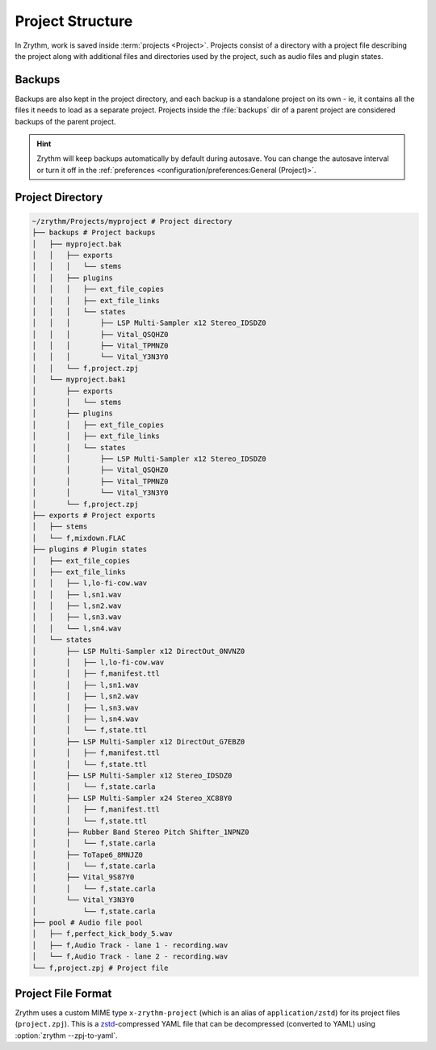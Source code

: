 .. This is part of the Zrythm Manual.
   Copyright (C) 2019-2021 Alexandros Theodotou <alex at zrythm dot org>
   See the file index.rst for copying conditions.

Project Structure
=================

In Zrythm, work is saved inside
:term:`projects <Project>`.
Projects consist of a directory with a project
file describing the project along with additional
files and directories used by the project, such as
audio files and plugin states.

Backups
-------
Backups are also kept in the project directory,
and each backup is a standalone project
on its own - ie, it contains all the files it needs
to load as a separate project.
Projects inside the :file:`backups` dir of a
parent project are considered backups of the
parent project.

.. hint::
  Zrythm will keep backups automatically by default
  during autosave.
  You can change the autosave interval or turn it off
  in the
  :ref:`preferences <configuration/preferences:General (Project)>`.

Project Directory
-----------------

.. code-block:: tree

    ~/zrythm/Projects/myproject # Project directory
    ├── backups # Project backups
    │   ├── myproject.bak
    │   │   ├── exports
    │   │   │   └── stems
    │   │   ├── plugins
    │   │   │   ├── ext_file_copies
    │   │   │   ├── ext_file_links
    │   │   │   └── states
    │   │   │       ├── LSP Multi-Sampler x12 Stereo_IDSDZ0
    │   │   │       ├── Vital_QSQHZ0
    │   │   │       ├── Vital_TPMNZ0
    │   │   │       └── Vital_Y3N3Y0
    │   │   └── f,project.zpj
    │   └── myproject.bak1
    │       ├── exports
    │       │   └── stems
    │       ├── plugins
    │       │   ├── ext_file_copies
    │       │   ├── ext_file_links
    │       │   └── states
    │       │       ├── LSP Multi-Sampler x12 Stereo_IDSDZ0
    │       │       ├── Vital_QSQHZ0
    │       │       ├── Vital_TPMNZ0
    │       │       └── Vital_Y3N3Y0
    │       └── f,project.zpj
    ├── exports # Project exports
    │   ├── stems
    │   └── f,mixdown.FLAC
    ├── plugins # Plugin states
    │   ├── ext_file_copies
    │   ├── ext_file_links
    │   │   ├── l,lo-fi-cow.wav
    │   │   ├── l,sn1.wav
    │   │   ├── l,sn2.wav
    │   │   ├── l,sn3.wav
    │   │   └── l,sn4.wav
    │   └── states
    │       ├── LSP Multi-Sampler x12 DirectOut_0NVNZ0
    │       │   ├── l,lo-fi-cow.wav
    │       │   ├── f,manifest.ttl
    │       │   ├── l,sn1.wav
    │       │   ├── l,sn2.wav
    │       │   ├── l,sn3.wav
    │       │   ├── l,sn4.wav
    │       │   └── f,state.ttl
    │       ├── LSP Multi-Sampler x12 DirectOut_G7EBZ0
    │       │   ├── f,manifest.ttl
    │       │   └── f,state.ttl
    │       ├── LSP Multi-Sampler x12 Stereo_IDSDZ0
    │       │   └── f,state.carla
    │       ├── LSP Multi-Sampler x24 Stereo_XC88Y0
    │       │   ├── f,manifest.ttl
    │       │   └── f,state.ttl
    │       ├── Rubber Band Stereo Pitch Shifter_1NPNZ0
    │       │   └── f,state.carla
    │       ├── ToTape6_8MNJZ0
    │       │   └── f,state.carla
    │       ├── Vital_9S87Y0
    │       │   └── f,state.carla
    │       └── Vital_Y3N3Y0
    │           └── f,state.carla
    ├── pool # Audio file pool
    │   ├── f,perfect_kick_body_5.wav
    │   ├── f,Audio Track - lane 1 - recording.wav
    │   └── f,Audio Track - lane 2 - recording.wav
    └── f,project.zpj # Project file

Project File Format
-------------------
Zrythm uses a custom MIME type
``x-zrythm-project`` (which is an alias of
``application/zstd``) for its project files
(``project.zpj``).
This is a `zstd <https://facebook.github.io/zstd/>`_-compressed YAML file that can
be decompressed (converted to YAML) using
:option:`zrythm --zpj-to-yaml`.
